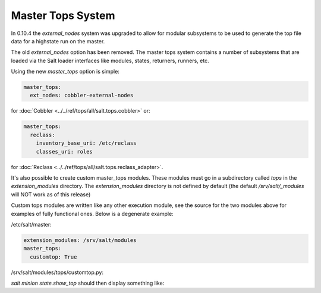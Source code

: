 ==================
Master Tops System
==================

In 0.10.4 the `external_nodes` system was upgraded to allow for modular
subsystems to be used to generate the top file data for a highstate run on
the master.

The old `external_nodes` option has been removed.
The master tops system contains a number of subsystems that
are loaded via the Salt loader interfaces like modules, states, returners,
runners, etc.

Using the new `master_tops` option is simple:

.. code-block:: yaml

    master_tops:
      ext_nodes: cobbler-external-nodes

for :doc:`Cobbler <../../ref/tops/all/salt.tops.cobbler>` or:

.. code-block:: yaml

    master_tops:
      reclass:
        inventory_base_uri: /etc/reclass
        classes_uri: roles

for :doc:`Reclass <../../ref/tops/all/salt.tops.reclass_adapter>`.

It's also possible to create custom master_tops modules.  These modules must go
in a subdirectory called `tops` in the `extension_modules` directory.
The `extension_modules` directory is not defined by default (the
default `/srv/salt/_modules` will NOT work as of this release)

Custom tops modules are written like any other execution module, see the source
for the two modules above for examples of fully functional ones.  Below is
a degenerate example:

/etc/salt/master:

.. code-block:: yaml

   extension_modules: /srv/salt/modules
   master_tops:
     customtop: True

/srv/salt/modules/tops/customtop.py:

.. code-block: python

    import logging
    import sys
    # Define the module's virtual name
    __virtualname__ = 'customtop'

    log = logging.getLogger(__name__)

    def __virtual__():
        return __virtualname__


    def top(**kwargs):
        log.debug('Calling top in customtop')
        return {'base': ['test']}

`salt minion state.show_top` should then display something like:

.. code-block: bash

   $ salt minion state.show_top

   minion
       ----------
       base:
         - test


